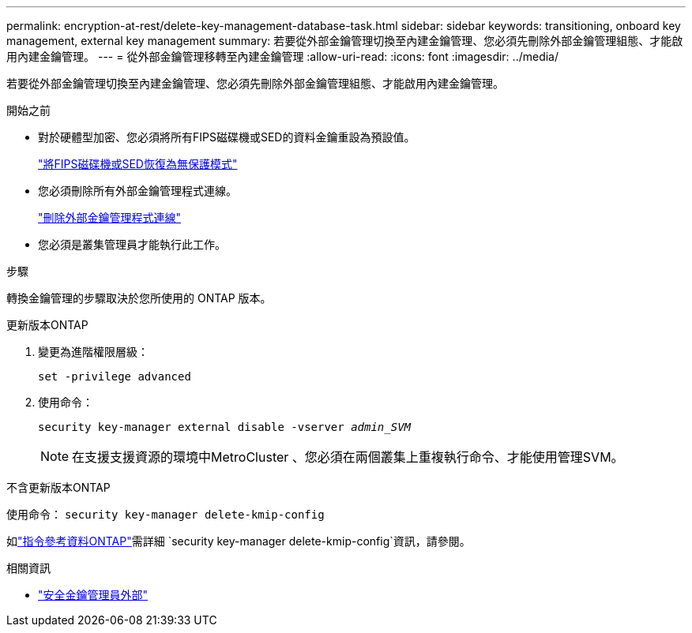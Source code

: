 ---
permalink: encryption-at-rest/delete-key-management-database-task.html 
sidebar: sidebar 
keywords: transitioning, onboard key management, external key management 
summary: 若要從外部金鑰管理切換至內建金鑰管理、您必須先刪除外部金鑰管理組態、才能啟用內建金鑰管理。 
---
= 從外部金鑰管理移轉至內建金鑰管理
:allow-uri-read: 
:icons: font
:imagesdir: ../media/


[role="lead"]
若要從外部金鑰管理切換至內建金鑰管理、您必須先刪除外部金鑰管理組態、才能啟用內建金鑰管理。

.開始之前
* 對於硬體型加密、您必須將所有FIPS磁碟機或SED的資料金鑰重設為預設值。
+
link:return-seds-unprotected-mode-task.html["將FIPS磁碟機或SED恢復為無保護模式"]

* 您必須刪除所有外部金鑰管理程式連線。
+
link:remove-external-key-server-93-later-task.html["刪除外部金鑰管理程式連線"]

* 您必須是叢集管理員才能執行此工作。


.步驟
轉換金鑰管理的步驟取決於您所使用的 ONTAP 版本。

[role="tabbed-block"]
====
.更新版本ONTAP
--
. 變更為進階權限層級：
+
`set -privilege advanced`

. 使用命令：
+
`security key-manager external disable -vserver _admin_SVM_`

+

NOTE: 在支援支援資源的環境中MetroCluster 、您必須在兩個叢集上重複執行命令、才能使用管理SVM。



--
.不含更新版本ONTAP
--
使用命令：
`security key-manager delete-kmip-config`

如link:https://docs.netapp.com/us-en/ontap-cli/security-key-manager-delete-kmip-config.html["指令參考資料ONTAP"^]需詳細 `security key-manager delete-kmip-config`資訊，請參閱。

--
====
.相關資訊
* link:https://docs.netapp.com/us-en/ontap-cli/search.html?q=security+key-manager+external["安全金鑰管理員外部"^]

